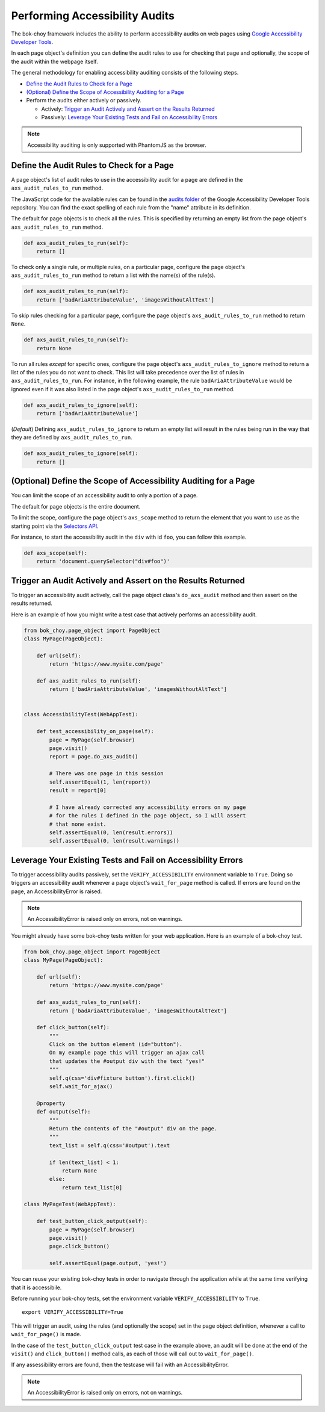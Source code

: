 Performing Accessibility Audits
==================================

The bok-choy framework includes the ability to perform accessibility audits on
web pages using `Google Accessibility Developer Tools`_.

In each page object's definition you can define the audit rules to use for
checking that page and optionally, the scope of the audit within the webpage
itself.

The general methodology for enabling accessibility auditing consists of the
following steps.

* `Define the Audit Rules to Check for a Page`_
* `(Optional) Define the Scope of Accessibility Auditing for a Page`_
* Perform the audits either actively or passively.

  * Actively: `Trigger an Audit Actively and Assert on the Results Returned`_
  * Passively: `Leverage Your Existing Tests and Fail on Accessibility Errors`_

.. note:: Accessibility auditing is only supported with PhantomJS as the browser.


Define the Audit Rules to Check for a Page
--------------------------------------------

A page object's list of audit rules to use in the accessibility audit for a
page are defined in the ``axs_audit_rules_to_run`` method.

The JavaScript code for the available rules can be found in the `audits folder`_
of the Google Accessibility Developer Tools repository. You can find the exact
spelling of each rule from the "name" attribute in its definition.

The default for page objects is to check all the rules. This is specified by
returning an empty list from the page object's ``axs_audit_rules_to_run`` method.

.. code-block:: python

    def axs_audit_rules_to_run(self):
        return []

To check only a single rule, or multiple rules, on a particular page,
configure the page object's ``axs_audit_rules_to_run`` method to return a list
with the name(s) of the rule(s).

.. code-block:: python

    def axs_audit_rules_to_run(self):
        return ['badAriaAttributeValue', 'imagesWithoutAltText']

To skip rules checking for a particular page, configure the page object's
``axs_audit_rules_to_run`` method to return ``None``.

.. code-block:: python

    def axs_audit_rules_to_run(self):
        return None


To run all rules *except* for specific ones, configure the page object's
``axs_audit_rules_to_ignore`` method to return a list of the rules you do not
want to check. This list will take precedence over the list of rules in
``axs_audit_rules_to_run``. For instance, in the following example, the rule
``badAriaAttributeValue`` would be ignored even if it was also listed in the
page object's ``axs_audit_rules_to_run`` method.

.. code-block:: python

    def axs_audit_rules_to_ignore(self):
        return ['badAriaAttributeValue']

(*Default*) Defining ``axs_audit_rules_to_ignore`` to return an empty list
will result in the rules being run in the way that they are defined by
``axs_audit_rules_to_run``.

.. code-block:: python

    def axs_audit_rules_to_ignore(self):
        return []


(Optional) Define the Scope of Accessibility Auditing for a Page
----------------------------------------------------------------

You can limit the scope of an accessibility audit to only a portion of a page.

The default for page objects is the entire document.

To limit the scope, configure the page object's ``axs_scope`` method to return the
element that you want to use as the starting point via the `Selectors API`_.

For instance, to start the accessibility audit in the ``div`` with id ``foo``,
you can follow this example.

.. code-block:: python

    def axs_scope(self):
        return 'document.querySelector("div#foo")'


Trigger an Audit Actively and Assert on the Results Returned
--------------------------------------------------------------

To trigger an accessibility audit actively, call the page object class's
``do_axs_audit`` method and then assert on the results returned.

Here is an example of how you might write a test case that actively performs
an accessibility audit.

.. code-block:: python

    from bok_choy.page_object import PageObject
    class MyPage(PageObject):

        def url(self):
            return 'https://www.mysite.com/page'

        def axs_audit_rules_to_run(self):
            return ['badAriaAttributeValue', 'imagesWithoutAltText']


    class AccessibilityTest(WebAppTest):

        def test_accessibility_on_page(self):
            page = MyPage(self.browser)
            page.visit()
            report = page.do_axs_audit()

            # There was one page in this session
            self.assertEqual(1, len(report))
            result = report[0]

            # I have already corrected any accessibility errors on my page
            # for the rules I defined in the page object, so I will assert
            # that none exist.
            self.assertEqual(0, len(result.errors))
            self.assertEqual(0, len(result.warnings))


Leverage Your Existing Tests and Fail on Accessibility Errors
-------------------------------------------------------------

To trigger accessibility audits passively, set the ``VERIFY_ACCESSIBILITY``
environment variable to ``True``. Doing so triggers an accessibility audit
whenever a page object's ``wait_for_page`` method is called. If errors are
found on the page, an AccessibilityError is raised.

.. note:: An AccessibilityError is raised only on errors, not on warnings.

You might already have some bok-choy tests written for your web application.
Here is an example of a bok-choy test.


.. code-block:: python

    from bok_choy.page_object import PageObject
    class MyPage(PageObject):

        def url(self):
            return 'https://www.mysite.com/page'

        def axs_audit_rules_to_run(self):
            return ['badAriaAttributeValue', 'imagesWithoutAltText']

        def click_button(self):
            """
            Click on the button element (id="button").
            On my example page this will trigger an ajax call
            that updates the #output div with the text "yes!"
            """
            self.q(css='div#fixture button').first.click()
            self.wait_for_ajax()

        @property
        def output(self):
            """
            Return the contents of the "#output" div on the page.
            """
            text_list = self.q(css='#output').text

            if len(text_list) < 1:
                return None
            else:
                return text_list[0]

    class MyPageTest(WebAppTest):

        def test_button_click_output(self):
            page = MyPage(self.browser)
            page.visit()
            page.click_button()

            self.assertEqual(page.output, 'yes!')


You can reuse your existing bok-choy tests in order to navigate through
the application while at the same time verifying that it is accessibile.

Before running your bok-choy tests, set the environment variable
``VERIFY_ACCESSIBILITY`` to ``True``.

::

    export VERIFY_ACCESSIBILITY=True

This will trigger an audit, using the rules (and optionally the scope) set in
the page object definition, whenever a call to ``wait_for_page()`` is made.

In the case of the ``test_button_click_output`` test case in the example above,
an audit will be done at the end of the ``visit()`` and ``click_button()`` method calls,
as each of those will call out to ``wait_for_page()``.

If any assessibility errors are found, then the testcase will fail with an
AccessibilityError.

.. note:: An AccessibilityError is raised only on errors, not on warnings.


.. _Google Accessibility Developer Tools: https://github.com/GoogleChrome/accessibility-developer-tools
.. _audits folder: https://github.com/GoogleChrome/accessibility-developer-tools/tree/master/src/audits
.. _Selectors API: http://www.w3.org/TR/selectors-api/
